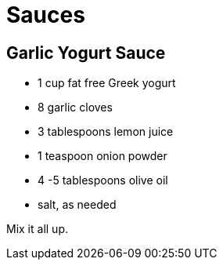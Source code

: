 = Sauces

== Garlic Yogurt Sauce

* 1 cup fat free Greek yogurt
* 8 garlic cloves
* 3 tablespoons lemon juice
* 1 teaspoon onion powder
* 4 -5 tablespoons olive oil
* salt, as needed

Mix it all up.